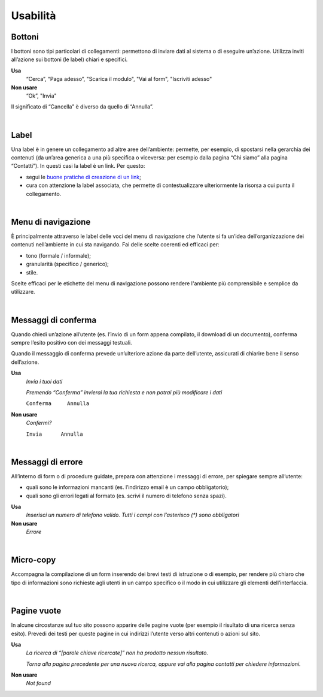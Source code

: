 Usabilità
=========

Bottoni
-------

I bottoni sono tipi particolari di collegamenti: permettono di inviare dati al sistema o di eseguire un’azione. Utilizza inviti all’azione sui bottoni (le label) chiari e specifici. 

**Usa**
  “Cerca”, “Paga adesso”, "Scarica il modulo", "Vai al form", "Iscriviti adesso"

**Non usare**
  “Ok”, "Invia"
  
Il significato di “Cancella” è diverso da quello di “Annulla”.

|

Label
-----

Una label è in genere un collegamento ad altre aree dell’ambiente: permette, per esempio, di spostarsi nella gerarchia dei contenuti (da un’area generica a una più specifica o viceversa: per esempio dalla pagina “Chi siamo” alla pagina “Contatti”). In questi casi la label è un link. Per questo:

- segui le `buone pratiche di creazione di un link <https://guida-linguaggio-pubblica-amministrazione.readthedocs.io/it/latest/suggerimenti-di-scrittura/come-strutturare-il-contenuto.html#link>`_;
- cura con attenzione la label associata, che permette di contestualizzare ulteriormente la risorsa a cui punta il collegamento.  

|

Menu di navigazione
-------------------

È principalmente attraverso le label delle voci del menu di navigazione che l’utente si fa un’idea dell’organizzazione dei contenuti nell’ambiente in cui sta navigando. Fai delle scelte coerenti ed efficaci per:

- tono (formale / informale); 
- granularità (specifico / generico);
- stile.

Scelte efficaci per le etichette del menu di navigazione possono rendere l'ambiente più comprensibile e semplice da utilizzare.

|

Messaggi di conferma
--------------------

Quando chiedi un’azione all’utente (es. l’invio di un form appena compilato, il download di un documento), conferma sempre l’esito positivo con dei messaggi testuali.

Quando il messaggio di conferma prevede un’ulteriore azione da parte dell’utente, assicurati di chiarire bene il senso dell’azione.

**Usa**
   *Invia i tuoi dati*

   *Premendo “Conferma” invierai la tua richiesta e non potrai più modificare i dati*

   ``Conferma     Annulla``

**Non usare**
   *Confermi?*

   ``Invia      Annulla``

|

Messaggi di errore
------------------

All’interno di form o di procedure guidate, prepara con attenzione i messaggi di errore, per spiegare sempre all’utente:

-  quali sono le informazioni mancanti (es. l’indirizzo email è un campo obbligatorio);

-  quali sono gli errori legati al formato (es. scrivi il numero di telefono senza spazi).

**Usa**
   *Inserisci un numero di telefono valido. Tutti i campi con l’asterisco (\*) sono obbligatori*

**Non usare**
   *Errore*

|

Micro-copy
----------

Accompagna la compilazione di un form inserendo dei brevi testi di istruzione o di esempio, per rendere più chiaro che tipo di informazioni sono richieste agli utenti in un campo specifico o il modo in cui utilizzare gli elementi dell’interfaccia.

|

Pagine vuote
------------

In alcune circostanze sul tuo sito possono apparire delle pagine vuote (per esempio il risultato di una ricerca senza esito). Prevedi dei testi per queste pagine in cui indirizzi l’utente verso altri contenuti o azioni sul sito.

**Usa**
   *La ricerca di “[parole chiave ricercate]” non ha prodotto nessun risultato.*

   *Torna alla pagina precedente per una nuova ricerca, oppure vai alla pagina contatti per chiedere informazioni.*

**Non usare**
   *Not found*

